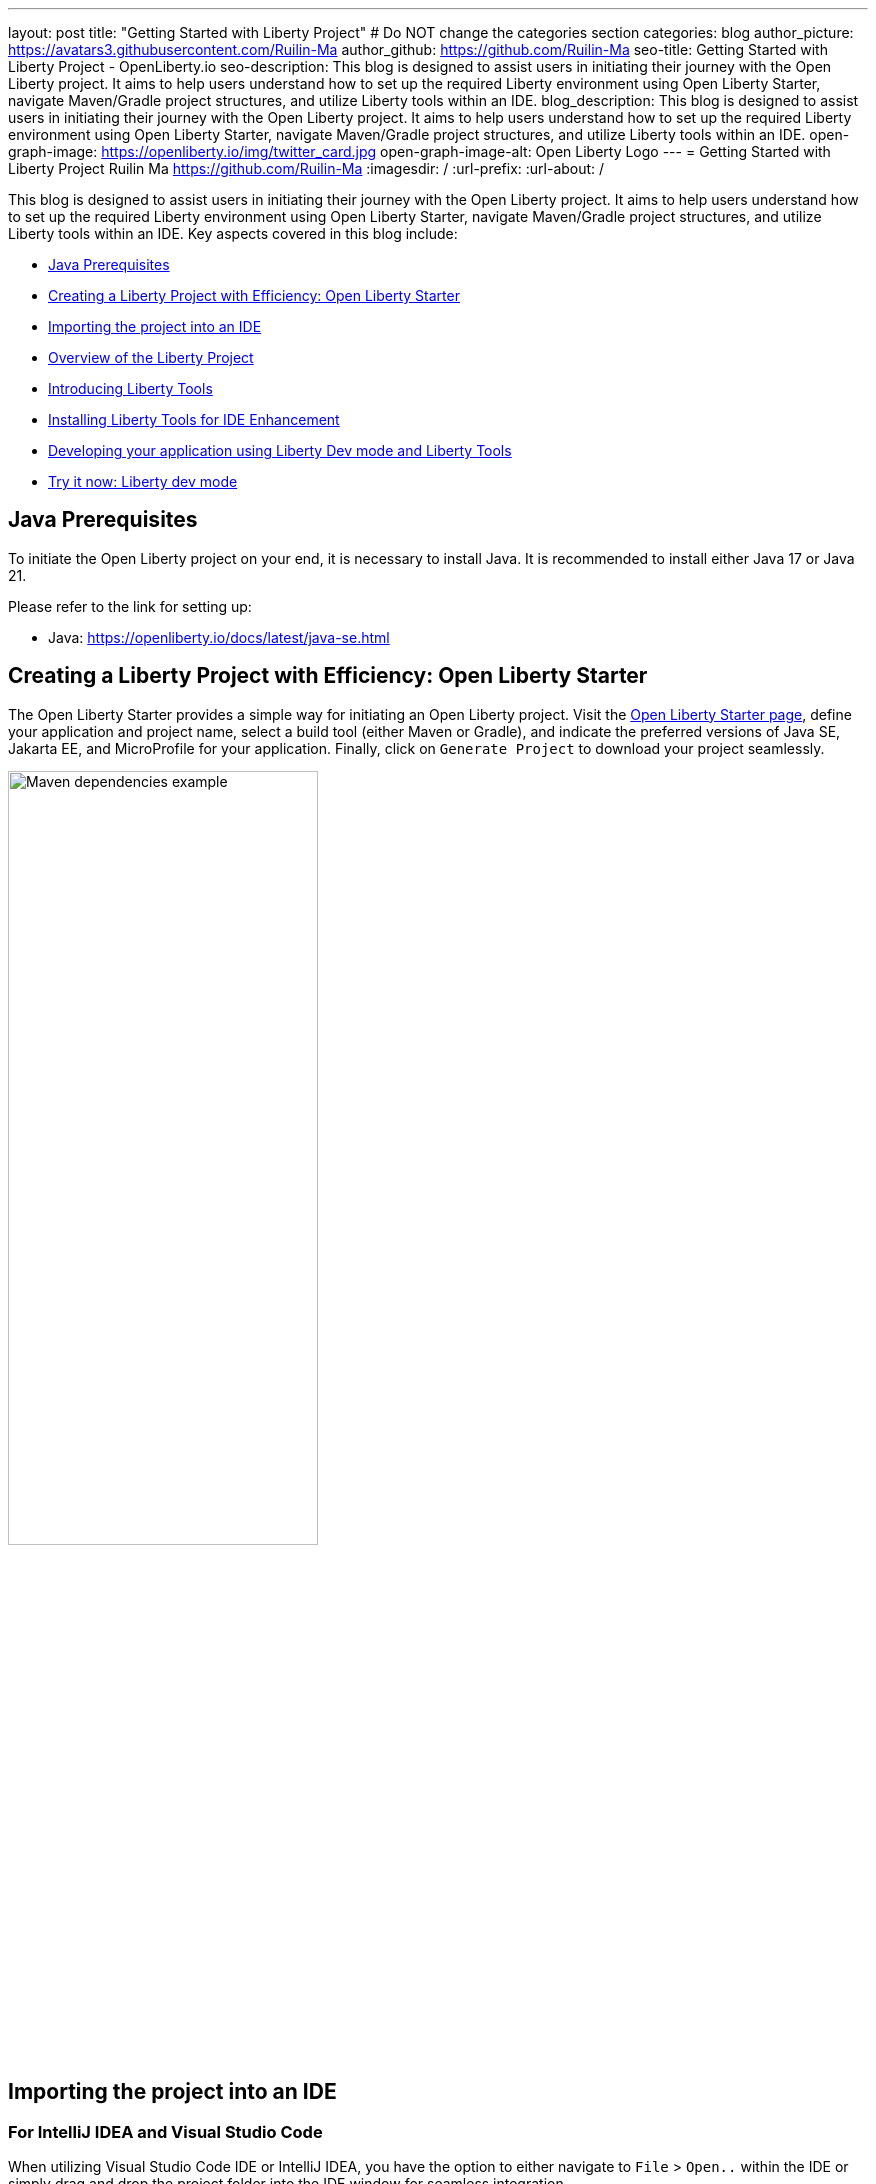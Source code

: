 ---
layout: post
title: "Getting Started with Liberty Project"
# Do NOT change the categories section
categories: blog
author_picture: https://avatars3.githubusercontent.com/Ruilin-Ma
author_github: https://github.com/Ruilin-Ma
seo-title: Getting Started with Liberty Project - OpenLiberty.io
seo-description: This blog is designed to assist users in initiating their journey with the Open Liberty project. It aims to help users understand how to set up the required Liberty environment using Open Liberty Starter, navigate Maven/Gradle project structures, and utilize Liberty tools within an IDE.
blog_description: This blog is designed to assist users in initiating their journey with the Open Liberty project. It aims to help users understand how to set up the required Liberty environment using Open Liberty Starter, navigate Maven/Gradle project structures, and utilize Liberty tools within an IDE.
open-graph-image: https://openliberty.io/img/twitter_card.jpg
open-graph-image-alt: Open Liberty Logo
---
= Getting Started with Liberty Project
Ruilin Ma <https://github.com/Ruilin-Ma>
:imagesdir: /
:url-prefix:
:url-about: /

:figure-caption!:
//Blank line here is necessary before starting the body of the post.

This blog is designed to assist users in initiating their journey with the Open Liberty project. It aims to help users understand how to set up the required Liberty environment using Open Liberty Starter, navigate Maven/Gradle project structures, and utilize Liberty tools within an IDE. Key aspects covered in this blog include:

* <<prerequisites, Java Prerequisites>>
* <<libertyStarter, Creating a Liberty Project with Efficiency: Open Liberty Starter>>
* <<ImportProject, Importing the project into an IDE>>
* <<AboutProject, Overview of the Liberty Project>>
* <<LibertyTools, Introducing Liberty Tools>>
* <<LibertyToolsInstallation, Installing Liberty Tools for IDE Enhancement>>
* <<libertyToolsWithDevMode, Developing your application using Liberty Dev mode and Liberty Tools>>
* <<tryLibertyDevMode, Try it now: Liberty dev mode>>


[#prerequisites]
== Java Prerequisites

To initiate the Open Liberty project on your end, it is necessary to install Java. It is recommended to install either Java 17 or Java 21.

Please refer to the link for setting up:

- Java: https://openliberty.io/docs/latest/java-se.html

[#libertyStarter]
== Creating a Liberty Project with Efficiency: Open Liberty Starter

The Open Liberty Starter provides a simple way for initiating an Open Liberty project. Visit the link:https://openliberty.io/start/[Open Liberty Starter page], define your application and project name, select a build tool (either Maven or Gradle), and indicate the preferred versions of Java SE, Jakarta EE, and MicroProfile for your application. Finally, click on `Generate Project` to download your project seamlessly.

image::img/blog/liberty-starter.png[Maven dependencies example,width=60%,align="center"]

[#ImportProject]
== Importing the project into an IDE

=== For IntelliJ IDEA and Visual Studio Code
When utilizing Visual Studio Code IDE or IntelliJ IDEA, you have the option to either navigate to `File` > `Open..` within the IDE or simply drag and drop the project folder into the IDE window for seamless integration.

=== For Eclipse IDE
If using Eclipse IDE, navigate to `File` > `Import`, then select the import wizard for either Maven or Gradle project. Choose `Existing Maven/Gradle project`, click `Next`, browse the project from the root directory, and finally click `Finish` to complete the import process.


[#AboutProject]
== Overview of the Liberty Project

=== Maven project
If you are working with Maven as your build tool, within the `app-name` directory, the `pom.xml` file containing configuration details for the project, encompassing dependencies, plugins, and other settings.

==== Declaring dependencies
Maven manage the project through the Maven configuration `pom.xml` file. To declare dependencies, `<dependencies>` section should be used. For example:

[source]
----
<dependencies>
    <dependency>
        <groupId>jakarta.platform</groupId>
        <artifactId>jakarta.jakartaee-api</artifactId>
        <version>10.0.0</version>
        <scope>provided</scope>
    </dependency>
</dependencies>
----

In this example, the `jakarta.jakartaee-api` from `jakarta.platform` has been introduced as a dependency for this project. 

For adding or updating dependencies in a Maven project, you can visit the link:https://mvnrepository.com/[Maven Library] for more information.

==== Adding plugins
Plugins enhance the functionality of Maven by providing additional capabilities. Common plugins encompass tasks such as compiling code, running tests, packaging applications, and more. For instance:

[source]
----
<pluginManagement>
    <plugins>
        <plugin>
            <groupId>io.openliberty.tools</groupId>
            <artifactId>liberty-maven-plugin</artifactId>
            <version>3.10</version>
        </plugin>
    </plugins>
</pluginManagement>
----

//explain lmp here
In this example, the `liberty-maven-plugin` from `io.openliberty.tools` has been introduced as a plugin for this project. The Liberty Maven Plugin offers several goals for managing a Liberty runtime, including tasks such as downloading and installing the Liberty runtime, starting or stopping a Liberty server in development mode, installing features, and deploying applications. Please visit link:https://github.com/OpenLiberty/ci.maven/blob/main/README.md[Liberty Maven Plugin Document] for more information.

=== Gradle project
If you selected Gradle as your build tool, examine the `app-name` demo project directory to locate the Gradle configuration `build.gradle` file.

==== Declaring dependencies
To declare dependencies, you can use the `dependencies` block in the `build.gradle` file. For example:

[source]
----
dependencies {
    // provided dependencies
    providedCompile 'jakarta.platform:jakarta.jakartaee-api:10.0.0' 
}
----

==== Adding plugins
In Gradle, plugins may be applied directly or introduced via the `plugins` block. For instance:

[source]
----
plugins {
    id 'war'
    id 'io.openliberty.tools.gradle.Liberty' version '3.8'
}
----

In this example, the Gradle plugin for managing Liberty servers has been introduced as a plugin for this project. The Liberty Gradle plugin supports the installation and operational control of Liberty runtime and servers. It can help manage your application on Liberty for integration tests and to create Liberty server packages. Please visit link:https://github.com/OpenLiberty/ci.gradle/blob/main/README.md[Liberty Gradle Plugin Document] for more information.

=== Project structure

A well-organized file structure is crucial for Maven and Gradle projects, providing a clear framework for development. This hierarchy includes directories for application code, MicroProfile, Liberty configuration and tests.

image::img/blog/liberty-app-directory-img.png[Liberty Project directory image,width=40%,align="center"]

Referring to the demo Maven/Gradle project's structure shown in the picture: 

- `src/main/java`: Java application code files
- `src/main/liberty/config`: Liberty configuration files
- `src/main/resources/META-INF`: MicroProfile configuration files
- `src/test`: Test files
- `Dockerfile`: Dockerfile for building the Docker image

For Maven project only

- `mvnw`/`mvnw.cmd`: Maven Wrapper script for Unix-like/Windows systems

For Gradle project only

- `gradlew`/`gradlew.bat`: Gradle Wrapper script for Unix-like/Windows systems

[#LibertyTools]
== Introducing Liberty Tools
Liberty Tools enhances the application development experience with Open Liberty by providing convenient features. It includes a Liberty Dashboard for organizing projects and integrates Liberty dev mode directly into your IDE. The Liberty Dashboard effectively manages Maven and Gradle projects, seamlessly integrating configurations for Open Liberty. Moreover, it facilitates rapid development of MicroProfile and Jakarta EE applications by offering automatic code blocks, auto-complete functionality, and real-time syntax validation. With just a few clicks, you can start or stop your app, run tests, and check reports. Liberty dev mode can swiftly apply code changes to your running app without needing to restart the server, ensuring faster development.

[#LibertyToolsInstallation]
== Installing Liberty Tools for IDE Enhancement
This section provides links to the installation documents for the Liberty Tools on specific IDEs, such as Eclipse IDE, IntelliJ IDEA, and Visual Studio Code (VS Code).

- Installing link:https://github.com/OpenLiberty/liberty-tools-eclipse/blob/main/docs/installation.md[Liberty Tools for Eclipse IDE].

- Installing link:https://plugins.jetbrains.com/plugin/14856-liberty-tools[Liberty Tools for IntelliJ IDEA].

- Installing link:https://marketplace.visualstudio.com/items?itemName=Open-Liberty.liberty-dev-vscode-ext[Liberty Tools for Visual Studio Code]


[#libertyToolsWithDevMode]
== Developing your application using Liberty Dev mode and Liberty Tools
To enable Liberty development mode, please ensure that the `JAVA_HOME` environment variable has been properly set up so that you can activate it using following commands in the terminal:

If Maven is your chosen build tool, then open a command line session, navigate to the installation directory, and run `./mvnw liberty:dev`. This will install all required dependencies and start the default server in dev mode. If successful, you will see the necessary features installed and the following messages:

[role='no_copy']
```
[INFO] [AUDIT   ] CWWKF0012I: The server installed the following features: [appAuthentication-3.0, appAuthorization-2.1, appClientSupport-2.0, appSecurity-5.0, batch-2.1, beanValidation-3.0, cdi-4.0, concurrent-3.0, connectors-2.1, distributedMap-1.0, enterpriseBeans-4.0, enterpriseBeansHome-4.0, enterpriseBeansLite-4.0, enterpriseBeansPersistentTimer-4.0 ... ].
[INFO] [AUDIT   ] CWWKF0011I: The defaultServer server is ready to run a smarter planet. The defaultServer server started in 6.514 seconds.
...           
[INFO] ************************************************************************
[INFO] *    Liberty is running in dev mode.
...
[INFO] ************************************************************************
[INFO] Source compilation was successful.
```

If Gradle is your chosen build tool, then open a command line session, navigate to the installation directory, and run `./gradlew libertyDev` to start the default server in dev mode. If successful, you will see the following messages:


[role='no_copy']
```
[AUDIT   ] CWWKF0012I: The server installed the following features: [appAuthentication-3.0, appAuthorization-2.1, appClientSupport-2.0, appSecurity-5.0, batch-2.1, beanValidation-3.0, cdi-4.0, concurrent-3.0, connectors-2.1, distributedMap-1.0, enterpriseBeans-4.0, enterpriseBeansHome-4.0, enterpriseBeansLite-4.0, enterpriseBeansPersistentTimer-4.0 ...].
[AUDIT   ] CWWKF0011I: The defaultServer server is ready to run a smarter planet. The defaultServer server started in 10.110 seconds.

> Task :libertyDev
...
************************************************************************
*    Liberty is running in dev mode.
...
************************************************************************
...
BUILD SUCCESSFUL in 95ms
...
> Task :libertyDev
Source compilation was successful.

```

Additionally, you may opt to utilize Liberty Tools for enhanced convenience:

image::img/blog/Liberty-Tools-Example.png[Liberty Tools Example image, title="An example integrating Liberty Dashboard from Liberty Tools into a Maven or Gradle project with Visual Studio Code", width=50%,align="center"]
 
Liberty Tools offer three methods to assist you in starting your Liberty application in development mode: Start, Start with configuration, or Start in a container. To effectively utilize the Liberty Tools for development mode, consulting the user guide provided with each IDE is recommended. For more information about liberty development mode and container support for development mode, please visit link:https://openliberty.io/docs/latest/development-mode.html[dev mode document.]

- link:https://github.com/OpenLiberty/liberty-tools-eclipse/blob/main/docs/user-guide.md#running-your-application-on-liberty-using-dev-mode-1[User Guide for Eclipse IDE]

- link:https://github.com/OpenLiberty/liberty-tools-intellij/blob/main/docs/user-guide.md#run-your-application-on-liberty-using-dev-mode[User Guide for IntelliJ IDEA]

- link:https://github.com/OpenLiberty/liberty-tools-vscode/blob/main/docs/user-guide.md#run-your-application-on-liberty-using-dev-mode[User Guide for Visual Studio Code]

[#tryLibertyDevMode]
== Try it now: Liberty dev mode

Dev mode can automatically detect, recompile, and deploy code changes whenever you save a new change in your IDE or text editor. To try out this feature, an example of creating a simple REST Resource Java File is provided.

Please check out the project and ensure that Liberty dev mode is running. Then, create a new Java class file named `HelloWorldResource.java` as the REST resource.

[source]
```
src/main/java/com/demo/rest/HelloWorldResource.java
```

and paste following code into the file: 

[source,java]
```
package com.demo.rest;

import jakarta.ws.rs.GET;
import jakarta.ws.rs.Path;
import jakarta.ws.rs.Produces;
import jakarta.ws.rs.core.MediaType;

@Path("/hello")
public class HelloWorldResource{

    @GET
    @Produces(MediaType.TEXT_PLAIN)
    public String helloWorld() {
        return "Hello, World!";
    }
}
```

Once the console displays `Web application available`, it indicates that the Liberty server has successfully detected, recompiled and deployed the changes. You can now view the message drafted in the example by accessing the link: http://localhost:9080/app-name/api/hello

== Next Steps
Visit our guides to learn more about Open Liberty, Jakarta EE, and MicroProfile.

- Check out link:https://openliberty.io/guides/getting-started.html[the Getting started with Open Liberty guide]
- Check out link:https://openliberty.io/guides/?search=microprofile&key=tag[the Open Liberty guides featuring MicroProfile services]
- Check out link:https://openliberty.io/guides/?search=jakarta%20ee&key=tag[the Open Liberty guides featuring Jakarta EE services]
